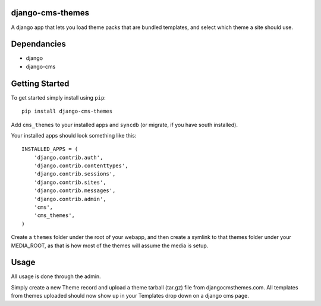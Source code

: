 django-cms-themes
=================
A django app that lets you load theme packs that are bundled templates, and select which theme a site should use.

Dependancies
============

- django
- django-cms

Getting Started
=============

To get started simply install using ``pip``:
::
    pip install django-cms-themes

Add ``cms_themes`` to your installed apps and ``syncdb`` (or migrate, if you have south installed).

Your installed apps should look something like this:
::
	INSTALLED_APPS = (
	    'django.contrib.auth',
	    'django.contrib.contenttypes',
	    'django.contrib.sessions',
	    'django.contrib.sites',
	    'django.contrib.messages',
	    'django.contrib.admin',
	    'cms',
	    'cms_themes',
	)


Create a ``themes`` folder under the root of your webapp, and then create a symlink to that themes folder under your MEDIA_ROOT, as that is how most of the themes will assume the media is setup.

Usage
=============

All usage is done through the admin.

Simply create a new Theme record and upload a theme tarball (tar.gz) file from djangocmsthemes.com.  All templates from themes uploaded should now show up in your Templates drop down on a django cms page.

